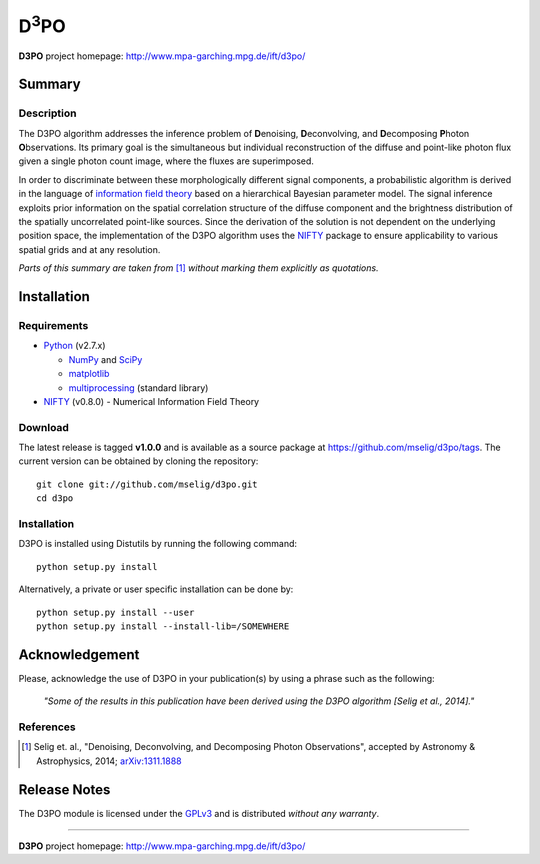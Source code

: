 D\ :sup:`3`\ PO
===============

**D3PO** project homepage: `<http://www.mpa-garching.mpg.de/ift/d3po/>`_

Summary
-------

Description
...........

The D3PO algorithm addresses the inference problem of **D**\enoising, **D**\econvolving, and **D**\ecomposing **P**\hoton **O**\bservations. Its primary goal is the simultaneous but individual reconstruction of the diffuse and point-like photon flux given a single photon count image, where the fluxes are superimposed.

In order to discriminate between these morphologically different signal components, a probabilistic algorithm is derived in the language of `information field theory <http://www.mpa-garching.mpg.de/ift/>`_ based on a hierarchical Bayesian parameter model. The signal inference exploits prior information on the spatial correlation structure of the diffuse component and the brightness distribution of the spatially uncorrelated point-like sources.
Since the derivation of the solution is not dependent on the underlying position space, the implementation of the D3PO algorithm uses the `NIFTY <http://www.mpa-garching.mpg.de/ift/nifty/>`_ package to ensure applicability to various spatial grids and at any resolution.

*Parts of this summary are taken from* [1]_ *without marking them explicitly as
quotations.*

Installation
------------

Requirements
............

*   `Python <http://www.python.org/>`_ (v2.7.x)

    *   `NumPy <http://www.numpy.org/>`_ and `SciPy <http://www.scipy.org/>`_
    *   `matplotlib <http://matplotlib.org/>`_
    *   `multiprocessing <http://docs.python.org/2/library/multiprocessing.html>`_
        (standard library)

*   `NIFTY <https://github.com/mselig/nifty>`_ (v0.8.0) - Numerical Information
    Field Theory

Download
........

The latest release is tagged **v1.0.0** and is available as a source package
at `<https://github.com/mselig/d3po/tags>`_. The current version can be
obtained by cloning the repository::

    git clone git://github.com/mselig/d3po.git
    cd d3po

Installation
............

D3PO is installed using Distutils by running the following command::

    python setup.py install

Alternatively, a private or user specific installation can be done by::

    python setup.py install --user
    python setup.py install --install-lib=/SOMEWHERE

Acknowledgement
---------------

Please, acknowledge the use of D3PO in your publication(s) by using a phrase
such as the following:

    *"Some of the results in this publication have been derived using the D3PO
    algorithm [Selig et al., 2014]."*

References
..........

.. [1] Selig et. al.,
    "Denoising, Deconvolving, and Decomposing Photon Observations", accepted by
    Astronomy & Astrophysics, 2014;
    `arXiv:1311.1888 <http://www.arxiv.org/abs/1311.1888>`_

Release Notes
-------------

The D3PO module is licensed under the
`GPLv3 <http://www.gnu.org/licenses/gpl.html>`_ and is distributed *without any
warranty*.

----

**D3PO** project homepage: `<http://www.mpa-garching.mpg.de/ift/d3po/>`_

